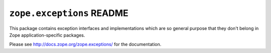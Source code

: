 ``zope.exceptions`` README
===========================

This package contains exception interfaces and implementations which are so
general purpose that they don't belong in Zope application-specific packages.

Please see http://docs.zope.org/zope.exceptions/ for the documentation.
